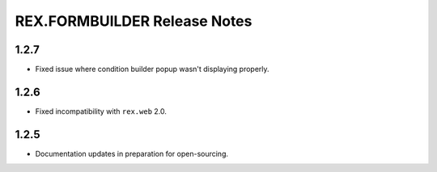 *****************************
REX.FORMBUILDER Release Notes
*****************************


1.2.7
=====

- Fixed issue where condition builder popup wasn't displaying properly.


1.2.6
=====

- Fixed incompatibility with ``rex.web`` 2.0.


1.2.5
=====

- Documentation updates in preparation for open-sourcing.

